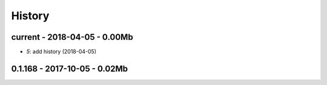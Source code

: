 
=======
History
=======

current - 2018-04-05 - 0.00Mb
=============================

* `5`: add history (2018-04-05)

0.1.168 - 2017-10-05 - 0.02Mb
=============================
